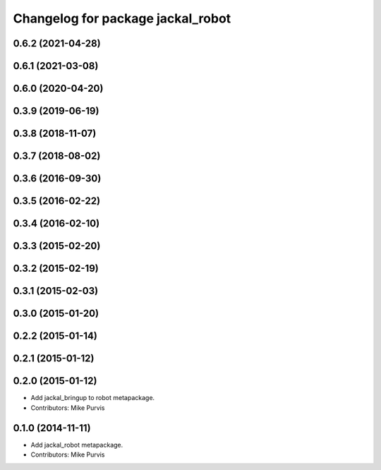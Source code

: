 ^^^^^^^^^^^^^^^^^^^^^^^^^^^^^^^^^^
Changelog for package jackal_robot
^^^^^^^^^^^^^^^^^^^^^^^^^^^^^^^^^^

0.6.2 (2021-04-28)
------------------

0.6.1 (2021-03-08)
------------------

0.6.0 (2020-04-20)
------------------

0.3.9 (2019-06-19)
------------------

0.3.8 (2018-11-07)
------------------

0.3.7 (2018-08-02)
------------------

0.3.6 (2016-09-30)
------------------

0.3.5 (2016-02-22)
------------------

0.3.4 (2016-02-10)
------------------

0.3.3 (2015-02-20)
------------------

0.3.2 (2015-02-19)
------------------

0.3.1 (2015-02-03)
------------------

0.3.0 (2015-01-20)
------------------

0.2.2 (2015-01-14)
------------------

0.2.1 (2015-01-12)
------------------

0.2.0 (2015-01-12)
------------------
* Add jackal_bringup to robot metapackage.
* Contributors: Mike Purvis

0.1.0 (2014-11-11)
------------------
* Add jackal_robot metapackage.
* Contributors: Mike Purvis
